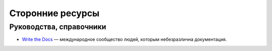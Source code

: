 Сторонние ресурсы
=================

Руководства, справочники
------------------------

* `Write the Docs <http://www.writethedocs.org/>`_ — международное сообщество людей, которым
  небезразлична документация.
